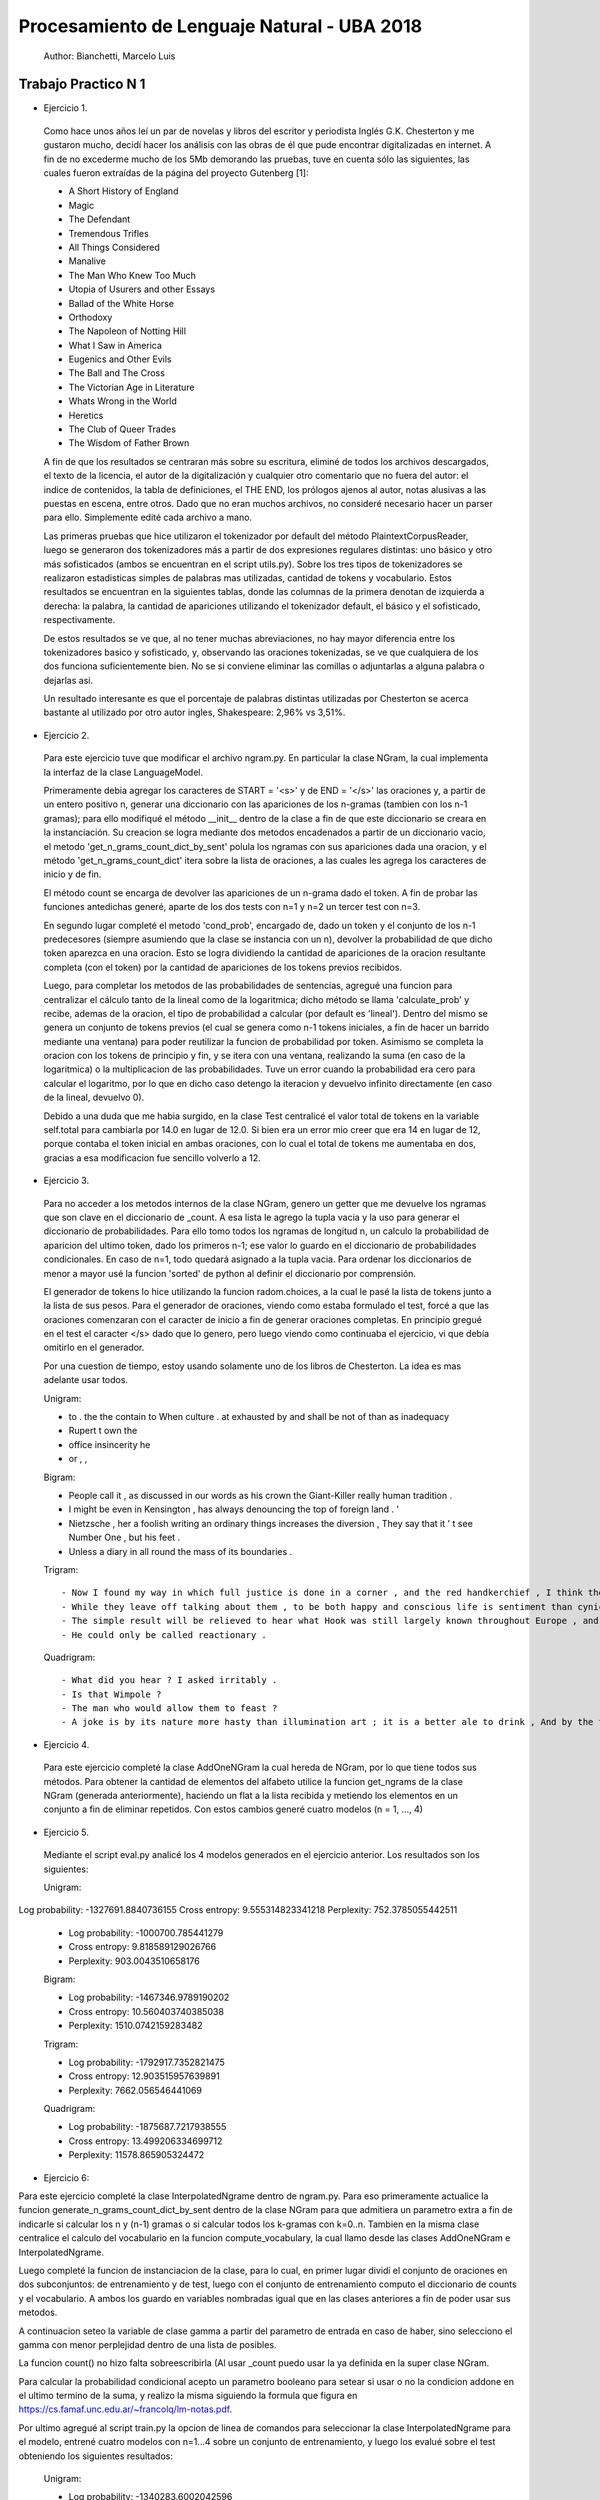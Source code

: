 Procesamiento de Lenguaje Natural - UBA 2018
============================================

 Author: Bianchetti, Marcelo Luis

Trabajo Practico N 1
--------------------

- Ejercicio 1.

 Como hace unos años leí un par de novelas y libros del escritor y periodista Inglés G.K. Chesterton y me gustaron mucho,  decidí hacer los análisis con las obras de él que pude encontrar digitalizadas en internet. A fin de no excederme mucho  de los 5Mb demorando las pruebas, tuve en cuenta sólo las siguientes, las cuales fueron extraídas de la página del proyecto Gutenberg [1]:
 
 - A Short History of England
 - Magic
 - The Defendant
 - Tremendous Trifles
 - All Things Considered
 - Manalive
 - The Man Who Knew Too Much
 - Utopia of Usurers and other Essays
 - Ballad of the White Horse
 - Orthodoxy
 - The Napoleon of Notting Hill
 - What I Saw in America
 - Eugenics and Other Evils
 - The Ball and The Cross
 - The Victorian Age in Literature
 - Whats Wrong in the World
 - Heretics
 - The Club of Queer Trades
 - The Wisdom of Father Brown

 A fin de que los resultados se centraran más sobre su escritura, eliminé de todos los archivos descargados, el texto de la licencia, el autor de la digitalización y cualquier otro comentario que no fuera del autor: el indice de contenidos, la tabla de definiciones, el THE END, los prólogos ajenos al autor, notas alusivas a las puestas en escena, entre otros. Dado que no eran muchos archivos, no consideré necesario hacer un parser para ello. Simplemente edité cada archivo a mano.

 Las primeras pruebas que hice utilizaron el tokenizador por default del método PlaintextCorpusReader, luego se generaron dos tokenizadores más a partir de dos expresiones regulares distintas: uno básico y otro más sofisticados (ambos se encuentran en el script utils.py). Sobre los tres tipos de tokenizadores se realizaron estadisticas simples de palabras mas utilizadas, cantidad de tokens y vocabulario. Estos resultados se encuentran en la siguientes tablas, donde las columnas de la primera denotan de izquierda a derecha: la palabra, la cantidad de apariciones utilizando el tokenizador default, el básico y el sofisticado, respectivamente.

 .. list-table: CANTIDAD DE APARICIONES
  :widths: 20 20 20 20
  :header-rows: 1

  * - palabra
    - default
    - basico
    - sofisticado
  * - the
    - 58814
    - 58800
    - 58800
  * - of 
    - 35770
    - 35744
    - 35744
  * - a 
    - 27551
    - 27547
    - 27547
  * - and 
    - 26260
    - 26232
    - 26232
  * - to 
    - 21386
    - 21241
    - 21241
  * - in 
    - 17543
    - 17511
    - 17511
  * - that 
    - 16956
    - 16956
    - 16956
  * - is 
    - 16478
    - 16478
    - 16478

 .. list-table: Vocabulario y tokens
  :widths: 20 20 20 20
  :header-rows: 1

  * - 
    - default
    - basico
    - sofisticado
  * - Vocabulario
    - 31918
    - 33887
    - 33888
  * - Tokens
    - 1161036
    - 1144844
    - 1144808

 De estos resultados se ve que, al no tener muchas abreviaciones, no hay mayor diferencia entre los tokenizadores basico y sofisticado, y, observando las oraciones tokenizadas, se ve que cualquiera de los dos funciona suficientemente bien. No se si conviene eliminar las comillas o adjuntarlas a alguna palabra o dejarlas asi.

 Un resultado interesante es que el porcentaje de palabras distintas utilizadas por Chesterton se acerca bastante al utilizado por otro autor ingles, Shakespeare: 2,96% vs 3,51%.


- Ejercicio 2.

 Para este ejercicio tuve que modificar el archivo ngram.py. En particular la clase NGram, la cual implementa la interfaz de la clase LanguageModel. 

 Primeramente debia agregar los caracteres de START = '<s>' y de END = '</s>' las oraciones y, a partir de un entero positivo n, generar una diccionario con las apariciones de los n-gramas (tambien con los n-1 gramas); para ello modifiqué el método __init__ dentro de la clase a fin de que este diccionario se creara en la instanciación. Su creacion se logra mediante dos metodos encadenados a partir de un diccionario vacio, el metodo 'get_n_grams_count_dict_by_sent' polula los ngramas con sus apariciones dada una oracion, y el método 'get_n_grams_count_dict' itera sobre la lista de oraciones, a las cuales les agrega los caracteres de inicio y de fin.

 El método count se encarga de devolver las apariciones de un n-grama dado el token. A fin de probar las funciones antedichas generé, aparte de los dos tests con n=1 y n=2 un tercer test con n=3.

 En segundo lugar completé el metodo 'cond_prob', encargado de, dado un token y el conjunto de los n-1 predecesores (siempre asumiendo que la clase se instancia con un n), devolver la probabilidad de que dicho token aparezca en una oracion. Esto se logra dividiendo la cantidad de apariciones de la oracion resultante completa (con el token) por la cantidad de apariciones de los tokens previos recibidos. 

 Luego, para completar los metodos de las probabilidades de sentencias, agregué una funcion para centralizar el cálculo tanto de la lineal como de la logaritmica; dicho método se llama 'calculate_prob' y recibe, ademas de la oracion, el tipo de probabilidad a calcular (por default es 'lineal'). Dentro del mismo se genera un conjunto de tokens previos (el cual se genera como n-1 tokens iniciales, a fin de hacer un barrido mediante una ventana) para poder reutilizar la funcion de probabilidad por token. Asimismo se completa la oracion con los tokens de principio y fin, y se itera con una ventana, realizando la suma (en caso de la logaritmica) o la multiplicacion de las probabilidades. Tuve un error cuando la probabilidad era cero para calcular el logaritmo, por lo que en dicho caso detengo la iteracion y devuelvo infinito directamente (en caso de la lineal, devuelvo 0).

 Debido a una duda que me habia surgido, en la clase Test centralicé el valor total de tokens en la variable self.total para cambiarla por 14.0 en lugar de 12.0. Si bien era un error mio creer que era 14 en lugar de 12, porque contaba el token inicial en ambas oraciones, con lo cual el total de tokens me aumentaba en dos, gracias a esa modificacion fue sencillo volverlo a 12.


- Ejercicio 3.

 Para no acceder a los metodos internos de la clase NGram, genero un getter que me devuelve los ngramas que son clave en el diccionario de _count. A esa lista le agrego la tupla vacia y la uso para generar el diccionario de probabilidades. Para ello tomo todos los ngramas de longitud n, un calculo la probabilidad de aparicion del ultimo token, dado los primeros n-1; ese valor lo guardo en el diccionario de probabilidades condicionales. En caso de n=1, todo quedará asignado a la tupla vacia.
 Para ordenar los diccionarios de menor a mayor usé la funcion 'sorted' de python al definir el diccionario por comprensión.

 El generador de tokens lo hice utilizando la funcion radom.choices, a la cual le pasé la lista de tokens junto a la lista de sus pesos. 
 Para el generador de oraciones, viendo como estaba formulado el test, forcé a que las oraciones comenzaran con el caracter de inicio a fin de generar oraciones completas. En principio gregué en el test el caracter </s> dado que lo genero, pero luego viendo como continuaba el ejercicio, vi que debía omitirlo en el generador.

 Por una cuestion de tiempo, estoy usando solamente uno de los libros de Chesterton. La idea es mas adelante usar todos.

 Unigram:

 - to . the the contain to When culture . at exhausted by and shall be not of than as inadequacy
 - Rupert t own the
 - office insincerity he
 - or , ,

 Bigram:

 - People call it , as discussed in our words as his crown the Giant-Killer really human tradition .
 - I might be even in Kensington , has always denouncing the top of foreign land . '
 - Nietzsche , her a foolish writing an ordinary things increases the diversion , They say that it ' t see Number One , but his feet .
 - Unless a diary in all round the mass of its boundaries .

 Trigram::

 - Now I found my way in which full justice is done in a corner , and the red handkerchief , I think the French Revolution , " Lie number one .
 - While they leave off talking about them , to be both happy and conscious life is sentiment than cynicism .
 - The simple result will be relieved to hear what Hook was still largely known throughout Europe , and covered every sea ; and the débris of leaves , Though Ireland be but criminal ? "
 - He could only be called reactionary .

 Quadrigram::
 
 - What did you hear ? I asked irritably .
 - Is that Wimpole ?
 - The man who would allow them to feast ?
 - A joke is by its nature more hasty than illumination art ; it is a better ale to drink , And by the time they had risen a few hundred feet higher nothing could be further from all this human experience , allied with the Christian , from their point of view , thinks long and seriously about the public needs , and he threw himself into replying to them with a sudden simplicity and cheerfulness : Oh , I knew that without seeing it , even if it should lead a man first to a negress and then to ask men to worship a being who often acted like an angry god and always like a god .


- Ejercicio 4.

 Para este ejercicio completé la clase AddOneNGram la cual hereda de NGram, por lo que tiene todos sus métodos. Para obtener la cantidad de elementos del alfabeto utilice la funcion get_ngrams de la clase NGram (generada anteriormente), haciendo un flat a la lista recibida y metiendo los elementos en un conjunto a fin de eliminar repetidos. 
 Con estos cambios generé cuatro modelos (n = 1, ..., 4)

- Ejercicio 5.

 Mediante el script eval.py analicé los 4 modelos generados en el ejercicio anterior. Los resultados son los siguientes:

 Unigram:
Log probability: -1327691.8840736155
Cross entropy: 9.555314823341218
Perplexity: 752.3785055442511

 - Log probability: -1000700.785441279
 - Cross entropy: 9.818589129026766
 - Perplexity: 903.0043510658176

 Bigram:

 - Log probability: -1467346.9789190202
 - Cross entropy: 10.560403740385038
 - Perplexity: 1510.0742159283482

 Trigram:

 - Log probability: -1792917.7352821475
 - Cross entropy: 12.903515957639891
 - Perplexity: 7662.056546441069

 Quadrigram:

 - Log probability: -1875687.7217938555
 - Cross entropy: 13.499206334699712
 - Perplexity: 11578.865905324472

- Ejercicio 6::
Para este ejercicio completé la clase InterpolatedNgrame dentro de ngram.py. Para eso primeramente actualice la funcion generate_n_grams_count_dict_by_sent dentro de la clase NGram para que admitiera un parametro extra a fin de indicarle si calcular los n y (n-1) gramas o si calcular todos los k-gramas con k=0..n. Tambien en la misma clase centralice el calculo del vocabulario en la funcion compute_vocabulary, la cual llamo desde las clases AddOneNGram e InterpolatedNgrame.

Luego completé la funcion de instanciacion de la clase, para lo cual, en primer lugar dividí el conjunto de oraciones en dos subconjuntos: de entrenamiento y de test, luego con el conjunto de entrenamiento computo el diccionario de counts y el vocabulario. A ambos los guardo en variables nombradas igual que en las clases anteriores a fin de poder usar sus metodos.

A continuacion seteo la variable de clase gamma a partir del parametro de entrada en caso de haber, sino selecciono el gamma con menor perplejidad dentro de una lista de posibles.

La funcion count() no hizo falta sobreescribirla (Al usar _count puedo usar la ya definida en la super clase NGram.

Para calcular la probabilidad condicional acepto un parametro booleano para setear si usar o no la condicion addone en el ultimo termino de la suma, y realizo la misma siguiendo la formula que figura en https://cs.famaf.unc.edu.ar/~francolq/lm-notas.pdf.

Por ultimo agregué al script train.py la opcion de linea de comandos para seleccionar la clase InterpolatedNgrame para el modelo, entrené cuatro modelos con n=1...4 sobre un conjunto de entrenamiento, y luego los evalué sobre el test obteniendo los siguientes resultados:

 Unigram:

 - Log probability: -1340283.6002042596
 - Cross entropy: 9.645936610849091
 - Perplexity: 801.1544625910676

 Bigram:

 - Log probability: -1175829.7018092459
 - Cross entropy: 8.462372267389568
 - Perplexity: 352.718214162022

 Trigram:

 - Log probability: -1168215.096599106
 - Cross entropy: 8.40757043353705
 - Perplexity: 339.57123265930886

 Quadrigram:

 - Log probability: -1167209.0829901563
 - Cross entropy: 8.400330216988774
 - Perplexity: 337.8713513351703


[1] https://www.gutenberg.org/browse/languages/es